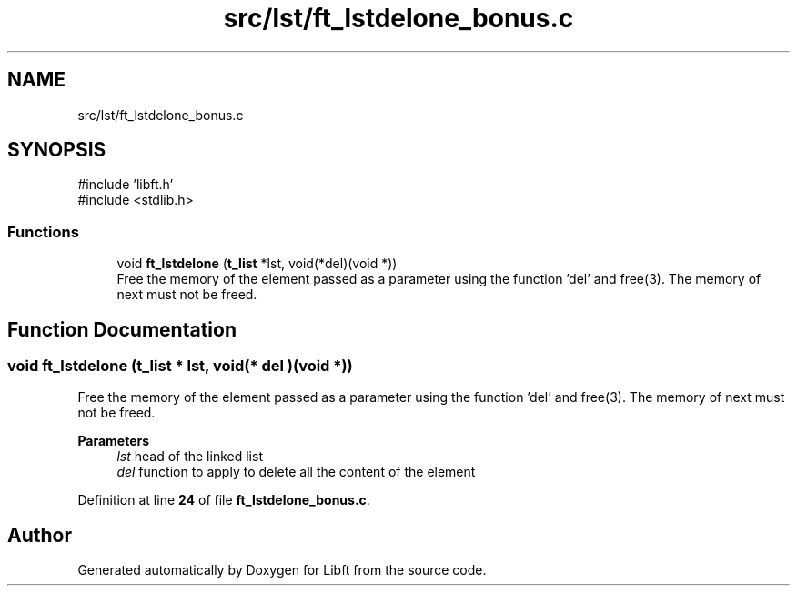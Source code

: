 .TH "src/lst/ft_lstdelone_bonus.c" 3 "Mon Feb 17 2025 19:18:19" "Libft" \" -*- nroff -*-
.ad l
.nh
.SH NAME
src/lst/ft_lstdelone_bonus.c
.SH SYNOPSIS
.br
.PP
\fR#include 'libft\&.h'\fP
.br
\fR#include <stdlib\&.h>\fP
.br

.SS "Functions"

.in +1c
.ti -1c
.RI "void \fBft_lstdelone\fP (\fBt_list\fP *lst, void(*del)(void *))"
.br
.RI "Free the memory of the element passed as a parameter using the function 'del' and free(3)\&. The memory of next must not be freed\&. "
.in -1c
.SH "Function Documentation"
.PP 
.SS "void ft_lstdelone (\fBt_list\fP * lst, void(* del )(void *))"

.PP
Free the memory of the element passed as a parameter using the function 'del' and free(3)\&. The memory of next must not be freed\&. 
.PP
\fBParameters\fP
.RS 4
\fIlst\fP head of the linked list 
.br
\fIdel\fP function to apply to delete all the content of the element 
.RE
.PP

.PP
Definition at line \fB24\fP of file \fBft_lstdelone_bonus\&.c\fP\&.
.SH "Author"
.PP 
Generated automatically by Doxygen for Libft from the source code\&.
